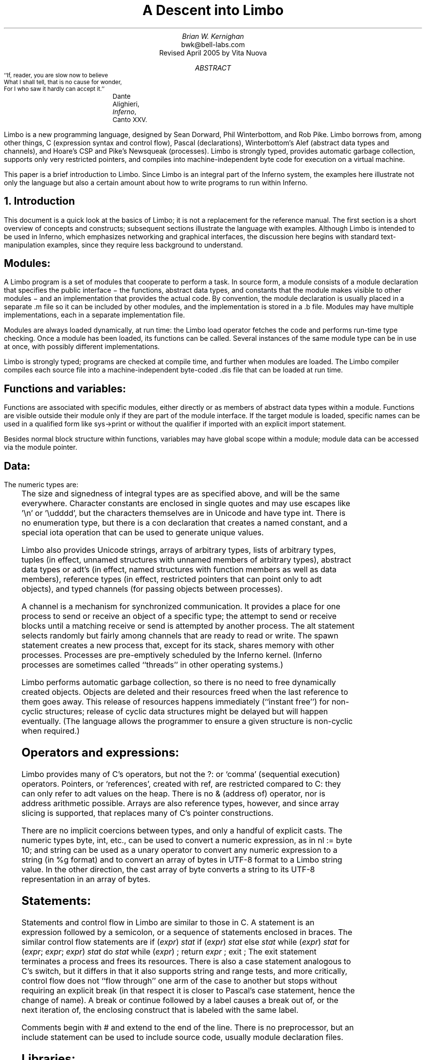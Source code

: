 .de EX
.nr x \\$1v
\\!h0c n \\nx 0
..
.de FG		\" start figure caption: .FG filename.ps verticalsize
.KF
.BP \\$1 \\$2
.sp .5v
.EX \\$2v
.ps -1
.vs -1
..
.de fg		\" end figure caption (yes, it is clumsy)
.ps
.vs
.br
.KE
..
.TL
A Descent into Limbo
.AU
Brian W. Kernighan
.AI
bwk@bell-labs.com
.br
Revised April 2005 by Vita Nuova
.AB
.DS B
.ps -2
.vs -1
``If, reader, you are slow now to believe
What I shall tell, that is no cause for wonder,
For I who saw it hardly can accept it.''
.ft R
	Dante Alighieri, \fIInferno\fP, Canto XXV.
.ps +2
.vs +1
.DE
.LP
Limbo is a new programming language, designed by
Sean Dorward, Phil Winterbottom, and Rob Pike.
Limbo borrows from, among other things,
C (expression syntax and control flow),
Pascal (declarations), 
Winterbottom's Alef (abstract data types and channels),
and Hoare's CSP and Pike's Newsqueak (processes).
Limbo is strongly typed, provides automatic garbage collection,
supports only very restricted pointers,
and compiles into machine-independent byte code for execution on
a virtual machine.
.LP
This paper is a brief introduction to Limbo.
Since Limbo is an integral part of the Inferno system,
the examples here illustrate not only
the language but also a certain amount about how to write
programs to run within Inferno.
.AE
.NH 1
Introduction
.LP
This document is a quick look at the basics
of Limbo; it is not a replacement for the reference manual.
The first section is a short overview of
concepts and constructs;
subsequent sections illustrate the language with examples.
Although Limbo is intended to be used in Inferno,
which emphasizes networking and graphical interfaces,
the discussion here begins with standard text-manipulation
examples, since they require less background to understand.
.SH
Modules:
.LP
A Limbo program is a set of modules that cooperate
to perform a task.
In source form, a module consists of a
.CW "module" 
declaration that specifies the public interface \- the functions,
abstract data types,
and constants that the module makes visible to other modules \-
and an implementation that provides the actual code.
By convention, the module declaration is usually placed in a separate
.CW ".m" 
file so it can be included by other modules,
and the implementation is stored in a
.CW ".b" 
file.
Modules may have multiple implementations,
each in a separate implementation file.
.LP
Modules are always loaded dynamically, at run time: the Limbo
.CW "load" 
operator fetches the code and performs run-time type checking.
Once a module has been loaded, its functions can be called.
Several instances of the same module type can be in use at once,
with possibly different implementations.
.LP
Limbo is strongly typed; programs are checked at compile time,
and further when modules are loaded.
The Limbo compiler compiles each source file into a
machine-independent byte-coded 
.CW ".dis" 
file that can be loaded at run time.
.SH
Functions and variables:
.LP
Functions are associated with specific modules, either directly or
as members of abstract data types within a module.
Functions are visible outside their module only
if they are part of the module interface.
If the target module is loaded, specific names
can be used in a qualified form like
.CW "sys->print" 
or without the qualifier if imported with an explicit
.CW "import" 
statement.
.LP
Besides normal block structure within functions,
variables may have global scope within a module;
module data can be accessed via the module pointer.
.SH
Data:
.LP
The numeric types are:
.RS
.TS
lf(CW) lf(R)w(3i) .
byte	unsigned, 8 bits
int	signed, 32 bits
big	signed, 64 bits
real	IEEE long float, 64 bits
.TE
.RE
The size and signedness of integral types are
as specified above, and will be the same everywhere.
Character constants are enclosed in single quotes
and may use escapes like
.CW "'\en'" 
or
.CW "'\eudddd'" ,
but the characters themselves
are in Unicode and have type
.CW "int" .
There is no enumeration type, but there is a
.CW "con" 
declaration that creates a named constant, and a special
.CW "iota"
operation that can be used to generate unique values.
.LP
Limbo also provides
Unicode strings,
arrays of arbitrary types,
lists of arbitrary types,
tuples (in effect, unnamed structures with unnamed members of arbitrary types),
abstract data types or adt's (in effect, named structures with function
members as well as data members),
reference types (in effect, restricted pointers that can point only to adt objects),
and 
typed channels (for passing objects between processes).
.LP
A channel is a mechanism for synchronized communication.
It provides a place for one process to send or receive
an object of a specific type;
the attempt to send or receive blocks until a matching receive or send
is attempted by another process.
The 
.CW "alt" 
statement selects randomly but fairly among channels
that are ready to read or write.
The
.CW "spawn" 
statement creates a new process that,
except for its stack, shares memory with other processes.
Processes are pre-emptively scheduled by the Inferno kernel.
(Inferno processes are sometimes called ``threads'' in
other operating systems.)
.LP
Limbo performs automatic garbage collection, so there is no
need to free dynamically created objects.
Objects are deleted and their resources freed when
the last reference to them goes away.
This release of resources happens immediately
(``instant free'') for non-cyclic structures;
release of cyclic data structures might be delayed but will happen eventually.
(The language allows the programmer to ensure a given structure is non-cyclic
when required.)
.SH
Operators and expressions:
.LP
Limbo provides many of C's operators,
but not the
.CW "?:" 
or
`comma' (sequential execution) operators.
Pointers, or `references', created with
.CW "ref" ,
are restricted compared to C: they can only refer to adt values on the heap.
There is no
.CW "&" 
(address of) operator, nor is address arithmetic possible.
Arrays are also reference types, however,
and since
array slicing is supported, that replaces
many of C's pointer constructions.
.LP
There are no implicit coercions between types,
and only a handful of explicit casts.
The numeric types
.CW "byte" ,
.CW "int" ,
etc., can be used to convert a numeric expression, as in
.P1
nl := byte 10;
.P2
and
.CW "string" 
can be used as a unary operator to convert any numeric expression
to a string (in
.CW "%g" 
format) and to convert an array of bytes in UTF-8 format to a Limbo
.CW string
value.
In the other direction, the cast
.CW "array of byte"
converts a string to its UTF-8 representation in an array of bytes.
.SH
Statements:
.LP
Statements and control flow in Limbo are similar to those in C.
A statement is an expression followed by a semicolon,
or a sequence of statements enclosed in braces.
The similar control flow statements are
.P1
if (\fIexpr\fP) \fIstat\fP
if (\fIexpr\fP) \fIstat\fP else \fIstat\fP
while (\fIexpr\fP) \fIstat\fP
for (\fIexpr\fP; \fIexpr\fP; \fIexpr\fP) \fIstat\fP
do \fIstat\fP while (\fIexpr\fP) ;
return \fIexpr\fP ;
exit ;
.P2
The
.CW "exit" 
statement terminates a process and frees its resources.
There is also a 
.CW "case" 
statement analogous to C's
.CW "switch" ,
but it differs in that it also supports string and range tests,
and more critically, control flow does not ``flow through'' one arm of the case to another
but stops without requiring an explicit
.CW break
(in that respect it is closer to Pascal's
.CW case
statement, hence the change of name).
A
.CW "break" 
or
.CW "continue" 
followed by a label
causes a break out of, or the next iteration of, the enclosing
construct that is labeled with the same label.
.LP
Comments begin with
.CW "#" 
and extend to the end of the line.
There is no preprocessor, but an
.CW "include" 
statement can be used to include source code, usually module declaration files.
.SH
Libraries:
.LP
Limbo has an extensive and growing set of standard libraries,
each implemented as a module.
A handful of these
(notably
.CW "Sys" ,
.CW "Draw" ,
and
.CW "Tk" )
are included in the Inferno kernel because they will be
needed to support almost any Limbo program.
Among the others are
.CW "Bufio" ,
a buffered I/O package based on Plan 9's Bio;
.CW "Regex" ,
for regular expressions;
and
.CW "Math" ,
for mathematical functions.
Some of the examples that follow provide the sort
of functionality that might be a suitable module.
.NH 1
Examples
.LP
The examples in this section are each complete, in the sense that they
will run as presented; I have tried to avoid code fragments
that merely illustrate syntax.
.NH 2
Hello, World
.LP
The first example is the traditional ``hello, world'',
in the file
.CW "hello.b" :
.P1
implement Hello;

include "sys.m";
	sys: Sys;
include "draw.m";

Hello: module
{
	init:	fn(ctxt: ref Draw->Context, args: list of string);
};

init(ctxt: ref Draw->Context, args: list of string)
{
	sys = load Sys Sys->PATH;
	sys->print("hello, world\en");
}
.P2
An implementation file implements a single module,
named in the
.CW "implement" 
declaration at the top of the file.
The two 
.CW "include" 
lines copy interface definitions from two other modules,
.CW "Sys" 
(which describes a variety of system functions like
.CW "print" ),
and
.CW "Draw" 
(which describes a variety of graphics types and functions,
only one of which,
.CW "Context" ,
is used here).
.LP
The 
.CW "module" 
declaration defines the external interface that this module
presents to the rest of the world.
In this case, it's a single function named
.CW "init" .
Since this module is to be called from a command interpreter
(shell), by convention its 
.CW "init" 
function takes two arguments,
the graphical context
and a list of strings, the command-line arguments,
though neither is used here.
This is like
.CW "main" 
in a C program.
Essentially all of the other examples begin with this standard code.
Commands are unusual, though, in that a command's module declaration
appears in the same file as its implementation.
.LP
Most modules have a more extensive set of declarations; for example, 
.CW "draw.m" 
is 298 lines of constants, function prototypes, and
type declarations for graphics types like
.CW "Point" 
and 
.CW "Rect" ,
and
.CW "sys.m" 
is 160 lines of declarations for functions like
.CW "open" ,
.CW "read" ,
and
.CW "print" .
Most module declarations are therefore stored in separate files,
conventionally suffixed with
.CW ".m" ,
so they can be included in other modules.
The system library module declaration files are collected in the
.CW module
directory at the root of the Inferno source tree.
Modules that are components of a single program are typically
stored in that program's source directory.
.LP
The last few lines of
.CW "hello.b" 
are the implementation of the
.CW "init" 
function, which loads the
.CW "Sys" 
module, then calls its 
.CW "print" 
function.
By convention, each module declaration includes a pathname constant
that points to the code for the module; this is the second parameter
.CW "Sys->PATH" 
of the
.CW "load" 
statement.
Note that the
.CW Draw
module is not loaded because none of its functions is used, but
it is included to define the type
.CW Draw->Context .
.SH
Compiling and Running Limbo Programs
.LP
With this much of the language described,
we can compile and run this program.
On Unix or Windows, the command
.P1
$ limbo -g hello.b
.P2
creates
.CW "hello.dis" ,
a byte-coded version of the program for the Dis
virtual machine.
The
.CW "-g" 
argument adds a symbol table, useful for subsequent debugging.
(Another common option is
.CW -w ,
which causes the compiler to produce helpful warnings about possible errors.)
The program can then be run as
.CW "hello" 
in Inferno; this shows execution under the Inferno emulator
on a Unix system:
.P1
$ limbo -g hello.b
$ emu
; /usr/bwk/hello
hello, world
; 
.P2
From within Inferno, it's also possible to run a
program by selecting it from a menu.
In any case, as the program runs, it loads as necessary other modules that it uses.
.NH 2
A Graphical "Hello World"
.LP
The following module creates and displays a window containing only
a button with the label ``hello, world'' as shown in the screen shot in Figure 1.
.P1
implement Hello2;

include "sys.m";
	sys: Sys;
include "draw.m";
	draw: Draw;
include "tk.m";
	tk: Tk;
include "tkclient.m";
	tkclient: Tkclient;

Hello2: module
{
        init:   fn(ctxt: ref Draw->Context, args: list of string);
};

init(ctxt: ref Draw->Context, args: list of string)
{
	sys = load Sys Sys->PATH;
	tk = load Tk Tk->PATH;
	tkclient = load Tkclient Tkclient->PATH;

	tkclient->init();

	(t, nil) := tkclient->toplevel(ctxt, "", "Hello", Tkclient->Plain);

	tk->cmd(t, "button .b -text {hello, world}");
	tk->cmd(t, "pack .b");
	tk->cmd(t, "update");

	tkclient->onscreen(t, nil);

	sys->sleep(10000);	# wait 10 seconds
}
.P2
.FG "f1.ps" 3i
.ce
.I "Figure 1.  `Hello, world' button."
.fg
This is not very exciting, but it illustrates the absolute
minimum required to get a picture on the screen.
The
.CW "Tk" 
module is modeled closely after John Ousterhout's Tk interface toolkit,
but Limbo is used as the programming language instead of Tcl.
The Inferno version
is similar in functionality to the original Tk
but it does not support any Tcl constructs,
such as variables, procedures, or expression evaluation,
since all processing is done using Limbo.
There are ten functions in the
.CW "Tk" 
interface, only one of which
is used here:
.CW "cmd" ,
which executes a command string.
(It is the most commonly used
.CW Tk
function.)
.LP
Tk itself displays graphics and handles mouse and keyboard interaction
within a window.
There can however be many different windows on a display.
A separate window manager,
.CW wm ,
multiplexes control of input and output among those windows.
The module
.CW Tkclient
provides the interface between the window manager and Tk.
Its function
.CW "toplevel" ,
used above,
makes a top-level window and returns a reference to it, for subsequent use by Tk.
The contents of the window are prepared by calls to
.CW tk->cmd
before the window is finally displayed by the call to
.CW onscreen .
(The second parameter to
.CW onscreen ,
a string,
controls the position and style of window;
here we take the default by making that
.CW nil .)
.LP
Note that
.CW Tkclient
must also be explicitly initialized by calling its
.CW init
function after loading.
This is a common convention, although some modules do
not require it (typically those built in
to the system, such as
.CW Sys
or
.CW Tk ).
.LP
The
.CW "sleep" 
delays exit for 10 seconds so the button can be seen.
If you try to interact with the window, for instance by pressing the button,
you will see no response.
That is because the program has not done what is required to receive mouse or keyboard input in the window.
In a real application, some action would also be bound to pressing the button.
Such actions are handled by setting up a connection (a `channel') from
the Tk module to one's own code, and processing the
messages (`events') that appear on this channel.
The Tk module and its interface to the window manager
is explained in more detail later,
as are a couple of other constructions,
after we have introduced processes and channels.
.NH 2
Echo
.LP
The next example,
.CW "echo" ,
prints its command-line arguments.
Declarations are the same as in the first 
example, and have been omitted.
.P1
# declarations omitted...

init(ctxt: ref Draw->Context, args: list of string)
{
	sys = load Sys Sys->PATH;

	args = tl args;		# skip over program name
	for (s := ""; args != nil; args = tl args)
		s += " " + hd args;
	if (s != "")		# something was stored in s
		sys->print("%s\en", s[1:]);
}
.P2
The arguments are stored in a 
.CW "list" .
Lists may be of any type;
.CW "args" 
is a
.CW "list" 
.CW "of" 
.CW "string" .
There are three list operators:
.CW "hd" 
and
.CW "tl" 
return the head and tail of a list, and
.CW "::" 
adds a new element to the head.
In this example, the
.CW "for" 
loop walks along the
.CW "args" 
list until the end,
printing the head element
.CW "hd args" ), (
then advancing
.CW "args = tl args" ). (
.LP
The value
.CW "nil" 
is the ``undefined'' or ``explicitly empty'' value
for non-numeric types.
.LP
The operator
.CW ":=" 
combines the declaration of a variable and assignment of a value to it.
The type of the variable on the left of
.CW ":=" 
is the type
of the expression on the right.
Thus, the expression
.P1
s := ""
.P2
in the 
.CW "for" 
statement
declares a string
.CW "s" 
and initializes it to empty;
if after the loop,
.CW "s" 
is not empty,
something has been written in it.
By the way, there is no distinction between the values
.CW "nil" 
and
\f5""\fP
for strings.
.LP
The
.CW "+" 
and
.CW "+=" 
operators concatenate strings.
The expression
.CW "s[1:]" 
is a
.I slice
of the string
.CW "s" 
that starts at index 1
(the second character of the string) and goes
to the end; this excludes the unwanted
blank at the beginning of
.CW "s" .
.NH 2
Word Count
.LP
The word count program
.CW "wc" 
reads its standard input
and counts the number of lines, words, and characters.
Declarations have again been omitted.
.P1
# declarations omitted...

init(nil: ref Draw->Context, args: list of string)
{
	sys = load Sys Sys->PATH;
	buf := array[1] of byte;

	stdin := sys->fildes(0);

	OUT: con 0;
	IN: con 1;

	state := OUT;
	nl := 0; nw := 0; nc := 0;
	for (;;) {
		n := sys->read(stdin, buf, 1);
		if (n <= 0)
			break;
		c := int buf[0];
		nc++;
		if (c == '\en')
			nl++;
		if (c == ' ' || c == '\et' || c == '\en')
			state = OUT;
		else if (state == OUT) {
			state = IN;
			nw++;
		}
	}
	sys->print("%d %d %d\en", nl, nw, nc);
}
.P2
.LP
This program contains several instances of the
.CW ":=" 
operator.
For example, the line
.P1
	nl := 0; nw := 0; nc := 0;
.P2
declares three integer variables
and assigns zero to each.
.LP
A Limbo program starts with three open files for standard
input, standard output, and standard error, as in Unix.
The line
.P1
	stdin := sys->fildes(0);
.P2
declares a variable
.CW "stdin" 
and assigns the corresponding file descriptor to it.
The type of
.CW "stdin" 
is whatever the type of
.CW "sys->fildes(0)" 
is, and it's possible to get by without
ever knowing the name of that type.
(We will return to this shortly.)
.NE 3v
.LP
The lines
.P1
        OUT: con 0;
        IN: con 1;
.P2
declare two integer constants with values zero and one.
There is no
.CW "enum" 
type in Limbo; the
.CW "con" 
declaration is the closest equivalent.
When the values are arbitrary, a different form is normally used:
.P1
	OUT, IN: con iota;
.P2
The operator
.CW "iota" ,
when used in
.CW con
declarations will produce the sequence of values 0, 1, ....,
one value in turn for each name declared in the same declaration.
It can appear in more complex expressions:
.P1
	M1, M2, M4, M8: con 1 << iota;
	N1, N3, N5, N7: con (2*iota)+1;
.P2
The first example generates a set of bitmask values; the second generates a
sequence of odd numbers.
.LP
Given the declarations of
.CW "IN" 
and
.CW "OUT" ,
the line
.P1
	state := OUT;
.P2
declares 
.CW "state" 
to be an integer with initial value zero.
.LP
The line
.P1
        buf := array[1] of byte;
.P2
declares 
.CW "buf" 
to be a one-element array of 
.CW "byte" s.
Arrays are indexed from zero, so
.CW "buf[0]" 
is the only element.
Arrays in Limbo are dynamic, so this array is created at
the point of the declaration.
An alternative would be to declare the array and
create it in separate statements:
.P1
	buf : array of byte;	# no size at declaration

	buf = array[1] of byte;	# size needed at creation
.P2
.LP
Limbo does no automatic coercions between types,
so an explicit coercion is required to convert the
single byte read from 
.CW "stdin" 
into an
.CW "int" 
that can be used in subsequent comparisons with
.CW "int" 's;
this is done by the line
.P1
	c := int buf[0];
.P2
which declares
.CW "c" 
and assigns the integer value of the input byte to it.
.NH 2
Word Count Version 2
.LP
The word count program above tacitly assumes that its input is
in the ASCII subset of Unicode, since it reads
input one byte at a time instead of one Unicode character
at a time.
If the input contains any multi-byte Unicode characters,
this code is plain wrong.
The assignment to 
.CW "c" 
is a specific example: the integer value of the first byte
of a multi-byte Unicode character is not the character.
.LP
There are several ways to address this shortcoming.
Among the possibilities are
rewriting to use the
.CW "Bufio" 
module, which does string I/O,
or checking each input byte sequence to see if it is
a multi-byte character.
The second version of word counting uses 
.CW "Bufio" .
This example will also illustrate rules for accessing objects
within modules.
.P1
# declarations omitted...

include "bufio.m";
	bufio: Bufio;
	Iobuf: import bufio;

init(nil: ref Draw->Context, nil: list of string)
{
	sys = load Sys Sys->PATH;
	bufio = load Bufio Bufio->PATH;
	if (bufio == nil) {
		sys->fprint(sys->fildes(2), "wc: can't load %s: %r\en", Bufio->PATH);
		raise "fail:load";
	}

	stdin := sys->fildes(0);
	iob := bufio->fopen(stdin, bufio->OREAD);
	if (iob == nil) {
		sys->fprint(sys->fildes(2), "wc: can't open stdin: %r\en");
		raise "fail:open";
	}

	OUT, IN: con iota;

	state := OUT;
	nl := big 0; nw := big 0; nc := big 0;
	for (;;) {
		c := iob.getc();
		if (c == Bufio->EOF)
			break;
		nc++;
		if (c == '\en')
			nl++;
		if (c == ' ' || c == '\et' || c == '\en')
			state = OUT;
		else if (state == OUT) {
			state = IN;
			nw++;
		}
	}
	sys->print("%bd %bd %bd\en", nl, nw, nc);
}
.P2
The lines
.P1
include "bufio.m";
	bufio: Bufio;
.P2
include the declarations from
.CW "bufio.m" 
and declare a variable
.CW "bufio" 
that will serve as a handle when we load an implementation of the
.CW "Bufio" 
module.
(The use of a module's type in lower case as the name of a loaded instance is a common convention in Limbo programs.)
With this handle, we can
refer to the functions and types
the module defines, which are in the file
.CW "/usr/inferno/module/bufio.m"
(the full name might be different on your system).
Parts of this declaration are shown here:
.P1
Bufio: module	# edited to fit your screen
{
	PATH:	con "/dis/bufio.dis";
	EOF:	con -1;
	Iobuf: adt {
		fd:	ref Sys->FD;	# the file
		buffer:	array of byte;	# the buffer
					# other variables omitted
		getc:	fn(b: self ref Iobuf) : int;
		gets:	fn(b: self ref Iobuf, sep: int) : string;
		close:	fn(b: self ref Iobuf);
	};
	open:	fn(name: string, mode: int) : ref Iobuf;
	fopen:	fn(fd: ref Sys->FD, mode: int) : ref Iobuf;
};
.P2
.LP
The
.CW "bufio" 
module defines 
.CW "open" 
and
.CW "fopen" 
functions that return references to an
.CW "Iobuf" ;
this is much like a
.CW "FILE*" 
in the C standard I/O library.
A reference is necessary so that all uses
refer to the same entity, the object maintained by the module.
.LP
Given the name of a module (e.g., 
.CW "Bufio" ),
how do we refer to its contents?
It is always possible to use fully-qualified names,
and the
.CW "import" 
statement permits certain abbreviations.
We must also distinguish between the name of the module itself
and a specific implementation returned by
.CW "load" ,
such as
.CW "bufio" .
.LP
The fully-qualified name of a type or constant from a module
is
.P1
\fIModulename\fP->\fIname\fP
.P2
as in
.CW "Bufio->Iobuf" 
or
.CW "Bufio->EOF" .
To refer to members of an adt or functions or variables from a module, however,
it is necessary to use a module value instead of a module name:
although the interface
is always the same, the implementations of different instances
of a module will be different, and we must refer to a specific
implementation.
A fully-qualified name is
.P1
\fImoduleval\fP->\fIfunctionname\fP
\fImoduleval\fP->\fIvariablename\fP
\fImoduleval\fP->\fIadtname\fP.\fImembername\fP
.P2
where adt members can be variables or functions.
Thus:
.P1
iob: ref bufio->Iobuf;
...
bufio->open(...)
bufio->iob.getc()
bufio->iob.fd
.P2
It is also legal to refer to module types, constants, and variables
with a module handle, as in
.CW "bufio->EOF" .
.LP
An
.CW "import" 
statement makes a specific list of names from
a module accessible without need for a fully-qualified name.
Each name must be imported explicitly, and adt member names
can not be imported.
Thus, the line
.P1
Iobuf: import bufio;
.P2
imports the adt name
.CW "Iobuf" ,
which means that functions within that adt (like
.CW "getc)" 
can be used
without module qualification, i.e., without
.CW "bufio->" .
(It is still necessary to say
.CW "iob.getc()"
for reasons given below.)
In all cases, imported names must be unique.
.LP
The second parameter of
.CW "load" 
is a string giving the location of the module implementation,
typically a
.CW ".dis" 
file.
(The string need not be static.)
Some modules are part of the system;
these have location names that begin with
.CW "$" 
but are otherwise the same for users.
By convention, modules include a constant called
.CW "PATH" 
that points to their default location.
.LP
The call to
.CW "bufio->fopen" 
attaches the I/O buffer to the already open file
.CW "stdin" ;
this is rather like
.CW "freopen" 
in
.CW "stdio" .
.LP
The function
.CW "iob.getc" 
returns the next Unicode character,
or
.CW "bufio->EOF" 
if end of file was encountered.
.LP
A close look at the calls to
.CW "sys->print" 
shows a new format conversion character,
.CW "%r" ,
for which there is no corresponding argument in the
expression list.
The value of
.CW "%r" 
is the text of the most recent system error message.
.LP
Several other small changes were made as realistic examples:
it keeps the counts as
.CW big
to cope with larger files (hence the use of
.CW %bd
as the output format);
it prints diagnostics on the standard error stream,
.CW sys->fildes(2) ,
using
.CW sys->fprint ,
a variant of
.CW sys->print
that takes an explicit file descriptor;
and it returns an error status to its caller (typically the shell) by
raising an exception.
.NH 2
An Associative Array Module
.LP
This section describes a module that implements a conventional
associative array (a hash table
pointing to chained lists of name-value strings).
This module is meant to be part of a larger program,
not a standalone program like the previous examples.
.LP
The 
.CW "Hashtab" 
module stores a name-value pair as a tuple of
.CW "(string," 
.CW "string)" .
A tuple is a type consisting of an ordered collection
of objects, each with its own type.
The hash table implementation uses several different tuples.
.LP
The hash table module defines a type to hold the
data, using an
.CW "adt" 
declaration.
An adt defines a type and optionally a set of functions 
that manipulate an object of that type.
Since it provides only the ability to group variables and functions, 
it is like a really slimmed-down version of a C++ class,
or a slightly fancier C
.CW "struct" .
In particular, an adt does not provide information hiding
(all member names are visible if the adt itself is visible),
does not support inheritance,
and has no constructors, destructors or overloaded method names.
It is different from C or C++, however: when an adt is declared by a
.CW module
declaration, the adt's implementation (the bodies of its functions)
will be defined by the module's implementation, and there can be more than one.
To create an instance of an adt,
.P1
\fIadtvar\fP := \fIadtname\fP(\fIlist of values for all members, in order\fP);
\fIadtvar\fP := ref \fIadtname\fP(\fIlist of values for all members, in order\fP);
.P2
Technically these are casts, from tuple to adt;
that is, the adt is created from a tuple that
specifies all of its members in order.
.LP
The 
.CW "Hashtab" 
module contains an
.CW "adt" 
declaration for a type
.CW "Table" ;
the operations are a function
.CW "alloc" 
for initial allocation
(in effect a constructor),
a hash function, and methods to add and look up elements by name.
Here is the module declaration, which is contained in file
.CW "hashtab.m" :
.nr dT 4
.nr dP \n(dP+1
.P1
Hashtab: module
{
	PATH:	con "/usr/bwk/hashtab.dis";  # temporary name

	Table: adt {
		tab: array of list of (string, string);

		alloc: fn(n: int) : ref Table;

		hash: fn(ht: self ref Table, name: string) : int;
		add: fn(ht: self ref Table, name: string, val: string);
		lookup: fn(ht: self ref Table, name: string) : (int, string);
	};
};
.P2
.nr dT 8
.nr dP \n(dP-1
The implementation is in file
.CW "hashtab.b" :
.P1
implement Hashtab;

include "hashtab.m";

Table.alloc(n: int) : ref Table
{
	return ref Table(array[n] of list of (string,string));
}

Table.hash(ht: self ref Table, s: string) : int
{
	h := 0;
	for (i := 0; i < len s; i++)
		h = (h << 1) ^ int s[i];
	h %= len ht.tab;
	if (h < 0)
		h += len ht.tab;
	return h;
}

Table.add(ht: self ref Table, name: string, val: string)
{
	h := ht.hash(name);
	for (p := ht.tab[h]; p != nil; p = tl p) {
		(tname, nil) := hd p;
		if (tname == name) {
			# illegal: hd p = (tname, val);
			return;
		}
	}
	ht.tab[h] = (name, val) :: ht.tab[h];
}

Table.lookup(ht: self ref Table, name: string) : (int, string)
{
	h := ht.hash(name);
	for (p := ht.tab[h]; p != nil; p = tl p) {
		(tname, tval) := hd p;
		if (tname == name)
			return (1, tval);
	}
	return (0, "");
}

.P2
This is intentionally simple-minded, to focus on the language
rather than efficiency or flexibility.
The function
.CW "Table.alloc" 
creates and returns a 
.CW "Table" 
with a specified size and an array of elements,
each of which is a list of
.CW "(string," 
.CW "string)" .
.LP
The
.CW "hash" 
function is trivial; the only interesting point
is the
.CW "len" 
operator, which returns the number of items in a string, array or list.
For a string, 
.CW "len" 
.CW "s" 
is the number of Unicode characters.
.LP
The
.CW "self" 
declaration says that the first
argument of every call of this function is implicit, and refers to the
value itself; this argument does not appear in the actual parameter list at any call site.
.CW "Self" 
is similar to
.CW "this" 
in C++.
.LP
The 
.CW "lookup" 
function searches down the appropriate list for
an instance of the
.CW "name" 
argument.
If a match is found, 
.CW "lookup" 
returns a tuple consisting of 1 and the value field;
if no match is found, it returns a tuple of 0 and an empty string.
These return types match the function return type,
.CW "(int," 
.CW "string)" .
.LP
The line
.P1
	(tname, tval) := hd p;
.P2
shows a tuple on the left side of a declaration-assignment.
This splits the pair of strings referred to by
.CW "hd" 
.CW "p" 
into components and assigns them to the newly declared variables
.CW "tname" 
and 
.CW "tval" .
.LP
The
.CW "add" 
function is similar;
it searches the right list for an instance of
the name.
If none is found,
.P1
	ht.tab[h] = (name, val) :: ht.tab[h];
.P2
combines the name and value into a tuple, then uses
.CW "::" 
to stick it on the front of the proper list.
.LP
The line
.P1
	(tname, nil) := hd p;
.P2
in the loop body is a less obvious use of a tuple.
In this case, only the first component, the name,
is assigned, to a variable
.CW "tname" 
that is declared here.
The other component is ``assigned'' to 
.CW "nil" ,
which causes it to be ignored.
.LP
The line
.P1
	# illegal: hd p = (tname, val);
.P2
is commented out because it's illegal:
Limbo does not permit the assignment of a new name-value
to a list element;
list elements are immutable.
.LP
To create a new 
.CW "Table" ,
add some values, then retrieve one, we can write:
.P1
	nvtab = Table.alloc(101);	# make a Table

	nvtab.add("Rob", "Pike");
	nvtab.add("Howard", "Trickey");
	(p, phil) := nvtab.lookup("Phil");
	(q, sean) := nvtab.lookup("Sean");
.P2
Note that the
.CW "ref" 
.CW "Table" 
argument does not appear in these calls;
the
.CW "self" 
mechanism renders it unnecessary.
Remember that a module using
.CW Table
must
.CW import
it from some instance of
.CW Hashtab ,
or qualify all references to it by a module value.
.NH 2
An AWK-like Input Module
.LP
This example presents a simple module based on Awk's input mechanism:
it reads input a line at a time from a list of of files,
splits each line into an array of
.CW "NF+1" 
strings (the original input line and the individual fields), and
sets
.CW "NF" ,
.CW "NR" ,
and
.CW "FILENAME" .
It comes in the usual two parts, a module:
.P1
.nr dP \n(dP+1
.nr dT 4
Awk: module
{
	PATH:		con "/usr/bwk/awk.dis";

	init:		fn(args: list of string);
	getline:	fn() : array of string;
	NR:		fn() : int;
	NF:		fn() : int;
	FILENAME:	fn() : string;
};
.P2
.nr dP \n(dP-1
.nr dT 8
and an implementation:
.nr dP \n(dP+1
.nr dT 4
.P1
implement Awk;

include "sys.m";
	sys:	Sys;
include "bufio.m";
	bufio: Bufio;
Iobuf: import bufio;
	iobuf:	ref Iobuf;

include "awk.m";

_NR:		int;
_NF:		int;
_FILENAME:	string;
args:		list of string;

.P3
init(av: list of string)
{
	args = tl av;
	if (len args == 0)	# no args => stdin
		args = "-" :: nil;

	sys = load Sys Sys->PATH;
	bufio = load Bufio Bufio->PATH;
}

.P3
getline() : array of string
{
	t := array[100] of string;
	fl: list of string;

  top:
	while (args != nil) {
		if (_FILENAME == nil) {	# advance to next file
			_FILENAME = hd args;
			if (_FILENAME == "-")
				iobuf = bufio->fopen(sys->fildes(0), bufio->OREAD);
			else
				iobuf = bufio->open(_FILENAME, bufio->OREAD);
			if (iobuf == nil) {
				sys->fprint(sys->fildes(2), "can't open %s: %r\en", _FILENAME);
				args = nil;
				return nil;
			}
		}

.P3
		s := iobuf.gets('\en');
		if (s == nil) {
			iobuf.close();
			_FILENAME = nil;
			args = tl args;
			continue top;
		}

.P3
		t[0] = s[0:len s - 1];
		_NR++;
		(_NF, fl) = sys->tokenize(t[0], " \et\en\er");
		for (i := 1; fl != nil; fl = tl fl)
			t[i++] = hd fl;
		return t[0:i];
	}
	return nil;
}

NR() : int  { return _NR; }
NF() : int  { return _NF; }
FILENAME() : string { return _FILENAME; }
.P2
.nr dT 8
.nr dP \n(dP-1
Since 
.CW "NR" ,
.CW "NF" 
and
.CW "FILENAME" 
should not be modified by users, they
are accessed as functions; the actual variables have
related names like
.CW "_NF" .
It would also be possible to make them ordinary variables
in the 
.CW "Awk" 
module, and refer to them via a module value (i.e.,
.CW awk->NR ).
.LP
The 
.CW "tokenize" 
function in the line
.P1
	(_NF, fl) = sys->tokenize(t[0], " \et\en\er");
.P2
breaks the argument string
.CW "t[0]" 
into tokens, as separated by the characters of the second argument.
It returns a tuple consisting of a length and a list
of tokens.
Note that this module has an
.CW "init" 
function that must be called explicitly before
any of its other functions are called.
.NH 2
A Simple Formatter
.LP
This program is a simple-minded text formatter, modeled after
.CW "fmt" ,
that tests the Awk module:
.P1
implement Fmt;

include "sys.m";
	sys: Sys;
include "draw.m";

Fmt: module
{
	init:	fn(nil: ref Draw->Context, args: list of string);
};

include "awk.m";
	awk: Awk;
	getline, NF: import awk;

out:	array of string;
nout:	int;
length: int;
linelen := 65;

.P3
init(nil: ref Draw->Context, args: list of string)
{
	t: array of string;
	out = array[100] of string;

	sys = load Sys Sys->PATH;
	awk = load Awk Awk->PATH;
	if (awk == nil) {
		sys->fprint(sys->fildes(2), "fmt: can't load %s: %r\en",
			Awk->PATH);
		raise "fail:load";
	}
	awk->init(args);

	nout = 0;
	length = 0;
	while ((t = getline()) != nil) {
		nf := NF();
		if (nf == 0) {
			printline();
			sys->print("\en");
		} else for (i := 1; i <= nf; i++) {
			if (length + len t[i] > linelen)
				printline();
			out[nout++] = t[i];
			length += len t[i] + 1;
		}
	}
	printline();
}
.P3
printline()
{
	if (nout == 0)
		return;
	for (i := 0; i < nout-1; i++)
		sys->print("%s ", out[i]);
	sys->print("%s\en", out[i]);
	nout = 0;
	length = 0;
}
.P2
The functions
.CW "getline" 
and
.CW "NF" 
have been imported so their names need no qualification.
It is more usual Limbo style to use explicit references such as
.CW sys->read
or
.CW Bufio->EOF
for clarity, and import only adts (and perhaps commonly used constants).
.NH 2
Channels and Communications
.LP
Another approach to a formatter is to use one process to fetch words and 
pass them to another process that formats and prints them.
This is easily done with a channel, as in this
alternative version:
.P1
# declarations omitted...

WORD, BREAK, EOF: con iota;
wds: chan of (int, string);

init(nil: ref Draw->Context, nil: list of string)
{
	sys = load Sys Sys->PATH;
	bufio = load Bufio Bufio->PATH;

	stdin := sys->fildes(0);
	iob = bufio->fopen(stdin, bufio->OREAD);

	wds = chan of (int, string);
	spawn getword(wds);
	putword(wds);
}

.P3
getword(wds: chan of (int, string))
{
	while ((s := iob.gets('\en')) != nil) {
		(n, fl) := sys->tokenize(s, " \et\en");
		if (n == 0)
			wds <-= (BREAK, "");
		else for ( ; fl != nil; fl = tl fl)
			wds <-= (WORD, hd fl);
	}
	wds <-= (EOF, "");
}

.P3
putword(wds: chan of (int, string))
{
	for (length := 0;;) {
		(wd, s) := <-wds;
		case wd {
		BREAK =>
			sys->print("\en\en");
			length = 0;
		WORD =>
			if (length + len s > 65) {
				sys->print("\en");
				length = 0;
			}
			sys->print("%s ", s);
			length += len s + 1;
		EOF =>
			sys->print("\en");
			exit;
		}
	}
}
.P2
This omits declarations and error checking in the interest
of brevity.
.LP
The channel passes a tuple of
.CW "int" , (
.CW "string" );
the
.CW "int" 
indicates what kind of string is present \-
a real word, a break caused by an empty input line,
or
.CW "EOF" .
.LP
The
.CW "spawn" 
statement creates a separate process by calling the specified function;
except for its own stack,
this process shares memory with the process that spawned it.
Any synchronization between processes is handled by channels.
.LP
The operator
.CW "<-=" 
sends an expression to a channel;
the operator
.CW "<-" 
receives from a channel.
(Receive is combined here with
.CW ":="
to receive a tuple, and assign its elements to newly-declared variables.)
In this example, 
.CW "getword" 
and
.CW "putword" 
alternate, because each input word
is sent immediately on the shared channel,
and no subsequent word is processed until the previous one has been
received and printed.
.LP
The 
.CW "case" 
statement consists of a list of case values,
which must be string or numeric constants, followed by
.CW "=>" 
and associated code.
The value 
.CW "*" 
(not used here) labels the default.
Multiple labels can be used, separated by the
.CW "or" 
operator,
and ranges of values can appear delimited by
.CW "to" ,
as in
.P1
	'a' to 'z' or 'A' to 'Z' =>
.P2
Remember that control does not flow from one case arm to the next, unlike C,
thus no
.CW break
statements appear.
.NH 2
Tk and Interface Construction
.LP
Inferno supports a rather complete implementation of
the Tk interface toolkit developed by John Ousterhout.
In other environments, Tk is normally accessed from
Tcl programs, although there are also versions for Perl,
Scheme and other languages that call Ousterhout's C code.
The Inferno Tk was implemented from scratch, and is meant to be called
from Limbo programs.
As we saw earlier,
there is a module declaration
.CW "tk.m" 
and a kernel module 
.CW "Tk" .
.LP
The
.CW "Tk" 
module provides all the widgets of the original Tk
with almost all their options,
the 
.CW "pack" 
command for geometry management,
and the
.CW "bind" 
command for attaching code to user actions.
It also provides a
.CW grid
command to simplify the common case of objects arranged in a matrix or grid.
In this implementation
.CW "Tk" 
commands are
written as strings and presented to one function,
.CW "tk->cmd" ;
Limbo calls this function and captures
its return value, which is the string that the Tk command produces.
For example, widget creation commands like
.CW "button" 
return the widget name, so this will be the string
returned by
.CW "tk->cmd" .
.LP
There is one unconventional aspect:
the use of channels to send data and events from the interface
into the Limbo program.
To create a widget, as we saw earlier, one writes
.P1
tk->cmd("button .b -text {Push me} -command {send cmd .bpush}");
.P2
to create a button
.CW ".b" 
and attach a command to be executed when the button is pushed.
That command sends
the (arbitrary) string
.CW ".bpush" 
on the channel named
.CW "cmd" .
The Limbo code that reads from this channel will look
for the string
.CW ".bpush" 
and act accordingly.
The function
.CW "tk->namechan" 
establishes a correspondence between a Limbo channel value
and a channel named as a string in the Tk module.
When an event occurs in a Tk widget with a
.CW "-command" 
option,
.CW "send" 
causes the string to be sent on the channel and the Limbo code
can act on it.
The program will often use a
.CW "case" 
to process the strings that might appear on the channel,
particularly when the same channel is used for several widgets.
.LP
We observed earlier that
.CW Tk
provides a user interface for an application's window,
but there might be many windows on the screen.
Normally, a graphical application is meant to run under
the window manager
.CW "wm" 
as a window that can be managed,
reshaped, etc.
This is done by calling functions in the module
.CW "Tkclient" ,
which provides the interface between
.CW Tk
and
.CW wm .
.LP
Several functions must be called to create a window,
put it on the screen, and start giving it input.
We have already seen
.CW Tkclient 's
.CW toplevel
for window creation and
.CW onscreen
to give a window space on the screen.
Input arrives from several sources:
from the mouse and keyboard, from the
higher-level Tk widgets such as buttons,
and from the window manager itself.
In Limbo, each input source is represented by a channel, either given to the program
by the window manager, or associated with one by
.CW namechan ,
as above.
.LP
This is all illustrated in the complete program below, which
implements a trivial version of Etch-a-Sketch, shown in action in Figure 2.
.FG "f3.ps" 4.8i
.ce
.I "Figure 2. Etch-a-Sketch display."
.fg
.nr dT 4
.nr dP \n(dP+1
.P1
implement Etch;

include "sys.m";
	sys: Sys;
include "draw.m";
include "tk.m";
	tk: Tk;
include "tkclient.m";
	tkclient: Tkclient;

Etch: module
{
        init:   fn(ctxt: ref Draw->Context, args: list of string);
};
.P3
init(ctxt: ref Draw->Context, nil: list of string)
{
	sys = load Sys Sys->PATH;
	tk = load Tk Tk->PATH;
	tkclient = load Tkclient Tkclient->PATH;

	tkclient->init();

	(t, winctl) := tkclient->toplevel(ctxt, nil, "Etch", Tkclient->Appl);

	cmd := chan of string;
	tk->namechan(t, cmd, "cmd");
	tk->cmd(t, "canvas .c -height 400 -width 600 -background white");
	tk->cmd(t, "frame .f");
	tk->cmd(t, "button .f.c -text {Clear} -command {send cmd clear}");
	tk->cmd(t, "button .f.d -text {Done} -command {send cmd quit}");
	tk->cmd(t, "pack .f.c .f.d -side left -fill x -expand 1");
	tk->cmd(t, "pack .c .f -side top -fill x");
	tk->cmd(t, "bind .c <ButtonPress-1> {send cmd b1down %x %y}");
	tk->cmd(t, "bind .c <Button-1-Motion> {send cmd b1motion %x %y}");
	tk->cmd(t, "update");

	tkclient->startinput(t, "ptr" :: "kbd" :: nil);
	tkclient->onscreen(t, nil);

	lastx, lasty: int;
	for (;;) {
		alt {
	    	s := <-cmd =>
			(nil, cmdstr) := sys->tokenize(s, " \et\en");
			case hd cmdstr {
			"quit" =>
				exit;
			"clear" =>
				tk->cmd(t, ".c delete all; update");
			"b1down" =>
				lastx = int hd tl cmdstr;
				lasty = int hd tl tl cmdstr;
				cstr := sys->sprint(".c create line %d %d %d %d -width 2",
					lastx, lasty, lastx, lasty);
				tk->cmd(t, cstr);
			"b1motion" =>
				x := int hd tl cmdstr;
				y := int hd tl tl cmdstr;
				cstr := sys->sprint(".c create line %d %d %d %d -width 2",
					lastx, lasty, x, y);
				tk->cmd(t, cstr);
				lastx = x; lasty = y;
			}

		p := <-t.ctxt.ptr =>
			tk->pointer(t, *p);

		c := <-t.ctxt.kbd =>
			tk->keyboard(t, c);

		ctl := <-winctl or
		ctl = <-t.ctxt.ctl or
		ctl = <-t.wreq =>
			tkclient->wmctl(t, ctl);
 		}
		tk->cmd(t, "update");
	}
}
.P2
.nr dT 8
.nr dP \n(dP-1
.LP
The function
.CW "toplevel" 
returns a tuple containing the
.CW Tk->Toplevel
for the new window and a channel upon which the
window manager will send messages for events such as
hitting the exit button.
An earlier example assigned the channel value to
.CW nil ,
discarding it; here it is assigned the name
.CW winctl .
The parameters to
.CW toplevel
includes a graphics context
.CW ctxt
where the window will be created,
a configuration string (simply
.CW nil
here),
the program name (which appears in the window's ``title bar'' if it has one),
and a value
.CW Tkclient->Appl
that denotes a style of window suitable for most applications.
Note that
.CW ctxt
was one of the arguments to
.CW init .
(We do not use the argument list for
.CW init ,
and so declare it as
.CW nil ).
.LP
The program creates a canvas for drawing,
a button to clear the canvas, and a button to quit.
The sequence of calls to
.CW "tk->cmd" 
creates the picture and sets up the bindings.
The buttons are created with a
.CW -command
to send a suitable string on channel
.CW cmd ,
and two
.CW bind
commands make the same channel the target
for messages about mouse button presses and movement in the canvas.
Note the
.CW %x
and
.CW %y
parameters in the latter case to include the mouse's coordinates in the string.
.LP
The window manager sends keyboard and mouse input
to the currently selected window using two more channels
.CW t.ctxt.kbd
and
.CW t.ctxt.ptr .
A further channel
.CW t.wreq
is used by the
.CW Tk
module itself to request changes to the window displaying
.CW Toplevel
.CW t .
.LP
Now there are many channels watching events:
one for the buttons and canvas created by the drawing program
itself, one for the mouse,
and three for window management.
We use an
.CW "alt" 
statement to select from events on any of those channels.
The expression
.P1
s := <-cmd
.P2
declares a variable 
.CW "s" 
of the type carried by the channel
.CW "cmd" ,
i.e., a
.CW "string" ;
when a string is received on the channel, the assignment is executed,
and the subsequent
.CW case
decodes the message.
The channel
.CW t.ctxt.ptr
carries references to
.CW Draw->Pointer
values, which give the state and position of the pointing device
(mouse or stylus).
They are handed as received to
.CW tk->pointer
for processing by Tk.
Similarly, Unicode characters from the keyboard are given to Tk using
.CW tk->keyboard .
Internally, Tk hands those values on to the various widgets for processing, possibly
resulting in messages being sent on one of the other channels.
Finally, a value received from any of the
.CW "winctl" ,
.CW t.ctxt.ctl
or
.CW t.wreq
channels is passed back to
.CW Tkclient 's
.CW "wmctl" 
function to be handled there.
.LP
As another example,
here is the startup code for an implementation of
Othello, adapted from a Java version
by Muffy Barkocy, Arthur van Hoff, and Ben Fry.
.nr dT 4
.nr dP \n(dP+1
.P1
init(ctxt: ref Draw->Context, args: list of string)
{
	sys = load Sys Sys->PATH;
	tk = load Tk Tk->PATH;
	tkclient = load Tkclient Tkclient->PATH;

	sys->pctl(Sys->NEWPGRP, nil);

	tkclient->init();
.P3
	(t, winctl) := tkclient->toplevel(ctxt, nil, "Othello", Tkclient->Appl);
.P3
	cmd := chan of string;
	tk->namechan(t, cmd, "cmd");
	tk->cmd(t, "canvas .c -height 400 -width 400 -background green");
	tk->cmd(t, "frame .f");
	tk->cmd(t, "label .f.l -text {Othello?} -background white");
	tk->cmd(t, "button .f.c -text {Reset} -command {send cmd Reset}");
	tk->cmd(t, "button .f.d -text {Quit} -command {send cmd Quit}");
	tk->cmd(t, "pack .f.l .f.c .f.d -side left -fill x -expand 1");
	tk->cmd(t, "pack .c .f -side top -fill x");
	tk->cmd(t, "bind .c <ButtonRelease-1> {send cmd B1up %x %y}");

	for (i := 1; i < 9; i++)
	for (j := 1; j < 9; j++) {
		coord := sys->sprint("%d %d %d %d",
			SQ*i, SQ*j, SQ*(i+1), SQ*(j+1));
		tk->cmd(t, ".c create rectangle " + coord +
			" -outline black -width 2");
	}
	tk->cmd(t, "update");
	lasterror(t, "init");
	tkclient->startinput(t, "ptr" :: "kbd" :: nil);
	tkclient->onscreen(t, nil);

	board = array[10] of {* => array[10] of int};
	score = array[10] of {* => array[10] of int};
	reinit();
.P3
	for (;;) {
		alt {
		s := <- cmd =>
			(n, l) := sys->tokenize(s, " \et");
			case hd l {
			"Quit" =>
				exit;
			"Reset" =>
				reinit();
			"B1up" =>
				x := int hd tl l;
				y := int hd tl tl l;
				mouseUp(int x, int y);
			}

		p := <-t.ctxt.ptr =>
			tk->pointer(t, *p);

		c := <-t.ctxt.kbd =>
			tk->keyboard(t, c);

		ctl := <-winctl or
		ctl = <-t.ctxt.ctl or
		ctl = <-t.wreq =>
			tkclient->wmctl(t, ctl);
 		}
	}
}
.P2
.nr dP \n(dP-1
.nr dT 4
.FG "f2.ps" 4.8i
.ce
.I "Figure 3. Screen shot of Inferno display showing Othello window."
.fg
.LP
If some call to the
.CW "Tk" 
module results in an error,
an error string is made available in a pseudo-variable
.CW "lasterror" 
maintained by
.CW "Tk" .
When this variable is read, it is reset.
The function 
.CW "lasterror" 
shows how to test and print this variable:
.P1
lasterror(t: ref Tk->Toplevel, where: string)
{
	s := tk->cmd(t, "variable lasterror");
	if (s != nil)
		sys->print("%s: tk error %s\en", where, s);
}
.P2
In general, the Inferno implementation of
.CW "Tk" 
does not provide variables except for a few special ones like this.
The most common instance is a variable that links
a set of radiobuttons.
.NH 2
Acknowledgements
.LP
I am very grateful to
Steven Breitstein,
Ken Clarkson,
Sean Dorward,
Eric Grosse,
Doug McIlroy,
Rob Pike,
Jon Riecke,
Dennis Ritchie,
Howard Trickey,
Phil Winterbottom,
and
Margaret Wright
for explaining mysteries of Limbo and Inferno
and for valuable suggestions on this paper.
